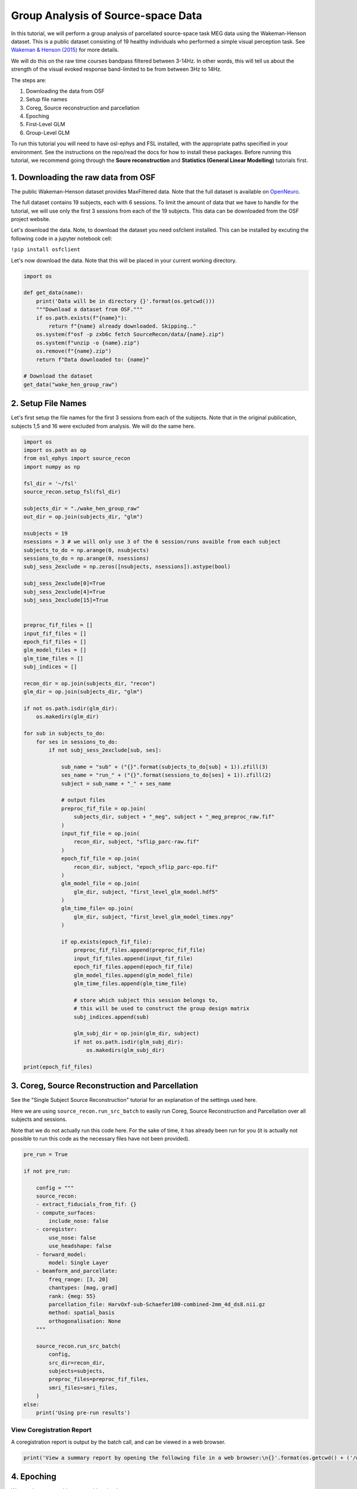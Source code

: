 
.. DO NOT EDIT.
.. THIS FILE WAS AUTOMATICALLY GENERATED BY SPHINX-GALLERY.
.. TO MAKE CHANGES, EDIT THE SOURCE PYTHON FILE:
.. "tutorials_build/source-recon_batch.py"
.. LINE NUMBERS ARE GIVEN BELOW.

.. only:: html

    .. note::
        :class: sphx-glr-download-link-note

        :ref:`Go to the end <sphx_glr_download_tutorials_build_source-recon_batch.py>`
        to download the full example code.

.. rst-class:: sphx-glr-example-title

.. _sphx_glr_tutorials_build_source-recon_batch.py:


Group Analysis of Source-space Data
===================================

In this tutorial, we will perform a group analysis of parcellated source-space task MEG data using the Wakeman-Henson dataset. This is a public dataset consisting of 19 healthy individuals who performed a simple visual perception task. See `Wakeman & Henson (2015) <https://www.nature.com/articles/sdata20151>`_ for more details.

We will do this on the raw time courses bandpass filtered between 3-14Hz. In other words, this will tell us about the strength of the visual evoked response band-limited to be from between 3Hz to 14Hz.

The steps are:

1. Downloading the data from OSF
2. Setup file names
3. Coreg, Source reconstruction and parcellation 
4. Epoching
5. First-Level GLM 
6. Group-Level GLM

To run this tutorial you will need to have osl-ephys and FSL installed, with the appropriate paths specified in your environment. See the instructions on the repo/read the docs for how to install these packages. Before running this tutorial, we recommend going through the **Soure reconstruction** and **Statistics (General Linear Modelling)** tutorials first.

1. Downloading the raw data from OSF
************************************

The public Wakeman-Henson dataset provides MaxFiltered data. Note that the full dataset is available on `OpenNeuro <https://openneuro.org/datasets/ds000117/versions/1.0.4>`_.

The full dataset contains 19 subjects, each with 6 sessions. To limit the amount of data that we have to handle for the tutorial, we will use only the first 3 sessions from each of the 19 subjects. This data can be downloaded from the OSF project website. 

Let's download the data. Note, to download the dataset you need osfclient installed. This can be installed by excuting the following code in a jupyter notebook cell:

``!pip install osfclient``

Let's now download the data. Note that this will be placed in your current working directory.

.. GENERATED FROM PYTHON SOURCE LINES 35-52

.. code-block:: Python



    import os

    def get_data(name):
        print('Data will be in directory {}'.format(os.getcwd()))
        """Download a dataset from OSF."""
        if os.path.exists(f"{name}"):
            return f"{name} already downloaded. Skipping.."
        os.system(f"osf -p zxb6c fetch SourceRecon/data/{name}.zip") 
        os.system(f"unzip -o {name}.zip")
        os.remove(f"{name}.zip")
        return f"Data downloaded to: {name}"

    # Download the dataset
    get_data("wake_hen_group_raw")


.. GENERATED FROM PYTHON SOURCE LINES 53-58

2. Setup File Names
*******************

Let's first setup the file names for the first 3 sessions from each of the subjects. 
Note that in the original publication, subjects 1,5 and 16 were excluded from analysis. We will do the same here.

.. GENERATED FROM PYTHON SOURCE LINES 58-137

.. code-block:: Python



    import os
    import os.path as op
    from osl_ephys import source_recon
    import numpy as np

    fsl_dir = '~/fsl'
    source_recon.setup_fsl(fsl_dir)

    subjects_dir = "./wake_hen_group_raw"
    out_dir = op.join(subjects_dir, "glm")

    nsubjects = 19
    nsessions = 3 # we will only use 3 of the 6 session/runs avaible from each subject
    subjects_to_do = np.arange(0, nsubjects)
    sessions_to_do = np.arange(0, nsessions)
    subj_sess_2exclude = np.zeros([nsubjects, nsessions]).astype(bool)

    subj_sess_2exclude[0]=True
    subj_sess_2exclude[4]=True
    subj_sess_2exclude[15]=True


    preproc_fif_files = []
    input_fif_files = []
    epoch_fif_files = []
    glm_model_files = []
    glm_time_files = []
    subj_indices = []

    recon_dir = op.join(subjects_dir, "recon")
    glm_dir = op.join(subjects_dir, "glm")

    if not os.path.isdir(glm_dir):
        os.makedirs(glm_dir)

    for sub in subjects_to_do:
        for ses in sessions_to_do:
            if not subj_sess_2exclude[sub, ses]:

                sub_name = "sub" + ("{}".format(subjects_to_do[sub] + 1)).zfill(3)
                ses_name = "run_" + ("{}".format(sessions_to_do[ses] + 1)).zfill(2)
                subject = sub_name + "_" + ses_name

                # output files
                preproc_fif_file = op.join(
                    subjects_dir, subject + "_meg", subject + "_meg_preproc_raw.fif"
                )
                input_fif_file = op.join(
                    recon_dir, subject, "sflip_parc-raw.fif"
                )
                epoch_fif_file = op.join(
                    recon_dir, subject, "epoch_sflip_parc-epo.fif"
                )
                glm_model_file = op.join(
                    glm_dir, subject, "first_level_glm_model.hdf5"
                )
                glm_time_file= op.join(
                    glm_dir, subject, "first_level_glm_model_times.npy"
                )

                if op.exists(epoch_fif_file):
                    preproc_fif_files.append(preproc_fif_file)
                    input_fif_files.append(input_fif_file)
                    epoch_fif_files.append(epoch_fif_file)
                    glm_model_files.append(glm_model_file)
                    glm_time_files.append(glm_time_file)

                    # store which subject this session belongs to,
                    # this will be used to construct the group design matrix
                    subj_indices.append(sub)

                    glm_subj_dir = op.join(glm_dir, subject)
                    if not os.path.isdir(glm_subj_dir):
                        os.makedirs(glm_subj_dir)

    print(epoch_fif_files)


.. GENERATED FROM PYTHON SOURCE LINES 138-146

3. Coreg, Source Reconstruction and Parcellation
************************************************

See the "Single Subject Source Reconstruction" tutorial for an explanation of the settings used here.

Here we are using ``source_recon.run_src_batch`` to easily run Coreg, Source Reconstruction and Parcellation over all subjects and sessions. 

Note that we do not actually run this code here. For the sake of time, it has already been run for you (it is actually not possible to run this code as the necessary files have not been provided).

.. GENERATED FROM PYTHON SOURCE LINES 146-181

.. code-block:: Python



    pre_run = True

    if not pre_run:

        config = """
        source_recon:
        - extract_fiducials_from_fif: {}
        - compute_surfaces:
            include_nose: false
        - coregister:
            use_nose: false
            use_headshape: false
        - forward_model:
            model: Single Layer
        - beamform_and_parcellate:
            freq_range: [3, 20]
            chantypes: [mag, grad]
            rank: {meg: 55}
            parcellation_file: HarvOxf-sub-Schaefer100-combined-2mm_4d_ds8.nii.gz
            method: spatial_basis
            orthogonalisation: None
        """

        source_recon.run_src_batch(
            config,
            src_dir=recon_dir,
            subjects=subjects,
            preproc_files=preproc_fif_files,
            smri_files=smri_files,
        )
    else:
        print('Using pre-run results')


.. GENERATED FROM PYTHON SOURCE LINES 182-186

View Coregistration Report
--------------------------

A coregistration report is output by the batch call, and can be viewed in a web browser.

.. GENERATED FROM PYTHON SOURCE LINES 186-191

.. code-block:: Python



    print('View a summary report by opening the following file in a web browser:\n{}'.format(os.getcwd() + ('/wake_hen_group_raw/recon/report/summary_report.html')))



.. GENERATED FROM PYTHON SOURCE LINES 192-198

4. Epoching
***********

We next loop over subjects, epoching the data 

Note that we do not actually run this code here. For the sake of time, it has already been run for you (it is actually not possible to run this code as the necessary files have not been provided).

.. GENERATED FROM PYTHON SOURCE LINES 198-228

.. code-block:: Python



    if not pre_run:

        for preproc_fif_file, sflip_parc_file, epoch_fif_file \
                in zip(preproc_fif_files, sflip_parc_files, epoch_fif_files):

            # Parcellated data
            raw = mne.io.read_raw(sflip_parc_file) 
        
            # To get epoching info
            dataset = osl_ephys.preprocessing.read_dataset(preproc_fif_file)
        
            epochs = mne.Epochs(
                raw,
                dataset["events"],
                dataset["event_id"],
                tmin=-0.2,
                tmax=1.3,
                baseline=(None, 0),
            )

            epochs.drop_bad(verbose=True)
            epochs.load_data()
            epochs.save(epoch_fif_file, overwrite=True)
    else:
        print('Using pre-run results')




.. GENERATED FROM PYTHON SOURCE LINES 229-263

5. First-level GLM
******************

Setup First-level Design Matrix
-------------------------------

Recall that we have 19 subjects, each with 3 sessions of data. In the experiment there are 9 different types of trials corresponding to 9 different conditions (i.e. different types of visual stimuli) that are presented on a video screen to the subject in the scanner. The 9 different conditions are:

* FamousFirst
* FamousImmediate
* FamousLast
* UnfamiliarFirst
* UnfamiliarImmediate
* UnfamiliarLast
* ScrambledFirst
* ScrambledImmediate
* ScrambledLast

The *First-Level* analysis corresponds to separately modelling what is happening in the data of each session of each subject. We do this using a "Trial-wise" GLM, because the regressors in the design matrix of the GLM explain the variability over trials.

Note that we will fit a trial-wise GLM **separately** to each:

* session
* parcel
* time point within trial (or epoch)

We will now specify the content of the first-level design matrix using the package glmtools.

Note that we specify 9 regressors, each of which is a categorical regressor that picks out those trials that correspond to each of the 9 different conditions.

We also specify 2 contrasts:

* ``Faces_vs_Scrambled`` contrast, which computes the difference in the response between the conditions in which a person's face is presented versus those in which a scrambled face is presented. 
* ``Visual`` contrast, which computes a contrast that sums over all the 9 different conditions; this therefore corresponds to the average response over all conditions

.. GENERATED FROM PYTHON SOURCE LINES 263-309

.. code-block:: Python




    import glmtools as glm

    DC = glm.design.DesignConfig()
    DC.add_regressor(name="FamousFirst", rtype="Categorical", codes=5)
    DC.add_regressor(name="FamousImmediate", rtype="Categorical", codes=6)
    DC.add_regressor(name="FamousLast", rtype="Categorical", codes=7)
    DC.add_regressor(name="UnfamiliarFirst", rtype="Categorical", codes=13)
    DC.add_regressor(name="UnfamiliarImmediate", rtype="Categorical", codes=14)
    DC.add_regressor(name="UnfamiliarLast", rtype="Categorical", codes=15)
    DC.add_regressor(name="ScrambledFirst", rtype="Categorical", codes=17)
    DC.add_regressor(name="ScrambledImmediate", rtype="Categorical", codes=18)
    DC.add_regressor(name="ScrambledLast", rtype="Categorical", codes=19)
    DC.add_contrast(
        name="Faces_vs_Scrambled",
        values={
            "FamousFirst": 1,
            "FamousImmediate": 1,
            "FamousLast": 1,
            "UnfamiliarFirst": 1,
            "UnfamiliarImmediate": 1,
            "UnfamiliarLast": 1,
            "ScrambledFirst": -2,
            "ScrambledImmediate": -2,
            "ScrambledLast": -2,
        },
    )
    DC.add_contrast(
        name="Visual",
        values={
            "FamousFirst": 1,
            "FamousImmediate": 1,
            "FamousLast": 1,
            "UnfamiliarFirst": 1,
            "UnfamiliarImmediate": 1,
            "UnfamiliarLast": 1,
            "ScrambledFirst": 1,
            "ScrambledImmediate": 1,
            "ScrambledLast": 1,
        },
    )

    print(DC.to_yaml())


.. GENERATED FROM PYTHON SOURCE LINES 310-313

Each session will have a design matrix containing the 9 different regressors and the 2 contrasts on these regressors specified above. However, because the ordering of trials might be different for each session, we need to construct the regressors in a manner that is specific to each session.

Hence, we construct the design matrix for an example session.

.. GENERATED FROM PYTHON SOURCE LINES 313-328

.. code-block:: Python



    import mne

    subj_index = 0

    # Load data in glmtools
    epochs = mne.read_epochs(epoch_fif_files[subj_index]) 
    data = glm.io.load_mne_epochs(epochs)

    # Create design matrix for this session
    des = DC.design_from_datainfo(data.info)

    print('Completed')


.. GENERATED FROM PYTHON SOURCE LINES 329-332

We can visualise the resulting first-level, trial-wise design matrix for the example session.

You should be able see that each regressor (column) is a categorical regressor picking out which trials correspond to each of the 9 different conditions. Below the design matrix you should also see the two contrasts that we will compute.

.. GENERATED FROM PYTHON SOURCE LINES 332-338

.. code-block:: Python




    print('First-level design matrix for subject {}'.format(subj_index))
    fig = des.plot_summary()


.. GENERATED FROM PYTHON SOURCE LINES 339-343

Fit First-level GLM
-------------------

We next loop over all sessions, constructing and fitting the first-level design matrices to each run (session) from each subject separately.

.. GENERATED FROM PYTHON SOURCE LINES 343-372

.. code-block:: Python



    from osl_ephys import preprocessing
    import h5py

    for epoch_fif_file, glm_model_file, glm_time_file \
            in zip(epoch_fif_files, glm_model_files, glm_time_files):
    
        epochs = mne.read_epochs(epoch_fif_file) # e.g. sensor, source space, or parcellated data
        epochs.load_data()

        # Load data in glmtools
        data = glm.io.load_mne_epochs(epochs)
    
        # Create design matrix for this session
        design = DC.design_from_datainfo(data.info)

        # Fit Model
        model = glm.fit.OLSModel(design, data)

        # Save fitted GLM
        out = h5py.File(glm_model_file, "w")
        design.to_hdf5(out.create_group("design"))
        model.to_hdf5(out.create_group("model"))
        out.close()
        np.save(glm_time_file, epochs.times)

    print('Completed')


.. GENERATED FROM PYTHON SOURCE LINES 373-392

6. Group-level GLM
******************

Group Model
-----------

We could perform a group analysis by simply computing a group average of the response over all sessions and subjects. However, it is more flexible to use a GLM at the group level too. We do this using a "Session/subject-wise" GLM, because the regressors in the design matrix of the group-level GLM explain the variability over session and subjects.

Note that typically the same group-level design matrix is fit *separately* to each:

* first-level contrast
* parcel
* timepoint within trial

We will now setup the group-level design matrix. We basically have one categorical regressor (it contains zeros and ones) for each subject that picks out which sessions belong to that subject. As such, in the visualisation of the design matrix below you will see 19 regressors for the 19 subjects, each indicating with a value of one which sessions belong to that subject.

We also need to setup contrasts on the regression parameters, to compute the COPEs (contrasts of parameter estimates) we are interested in. 

Here, we specify a contrast for each subject, which picks out the the regressor for that subject; and we have one contrast that computes a COPE proportional to the average of the response over all subjects (contrast 20 in the visualisation below - although note that this indexes from 1, whereas when we want to select this context in the python code later, it will have an index of 19, because python indexes from 0).

.. GENERATED FROM PYTHON SOURCE LINES 392-424

.. code-block:: Python





    groupDC = glm.design.DesignConfig()

    # Add subject mean regressors
    zero_values = dict()
    ones_values = dict()
    for subj_ind in set(subj_indices):
        regressor_name=("Subj{}".format(subj_ind))
        groupDC.add_regressor(name=regressor_name, rtype="Categorical", codes=subj_ind)
        zero_values[regressor_name]=0
        ones_values[regressor_name]=1

    # Add subject mean contrasts
    for subj_ind in set(subj_indices):
        contrast_name=("Subj{}".format(subj_ind))
        subj_values = zero_values.copy()
        subj_values[contrast_name] = 1
        groupDC.add_contrast(name=contrast_name,
                        values=subj_values,
                       )
    # Add group mean contrast
    groupDC.add_contrast(name="Group mean",
                    values=ones_values,
                   )

    design = groupDC.design_from_datainfo({'category_list':subj_indices})

    fig = design.plot_summary()


.. GENERATED FROM PYTHON SOURCE LINES 425-432

As mentioned above, we can fit this group-level design matrix *separately* to each:

* first-level contrast
* parcel
* timepoint within trial 

Here, we will focus on fitting the group-level GLM to just the first-level contrast with index 1. This corresponds to the average over all conditions (and therefore over all trials). 

.. GENERATED FROM PYTHON SOURCE LINES 432-441

.. code-block:: Python





    first_level_contrast = 1 # indexing starts from 0

    print(DC.contrast_names[first_level_contrast])
    print(DC.contrasts[first_level_contrast])


.. GENERATED FROM PYTHON SOURCE LINES 442-448

This output shows that the COPE this first-level contrast computes, is proportional to the average over all conditions (and therefore over all trials). In other words, we can use this first-level contrast to get the response averaged over all trials in each session. 

Load First-level COPES
----------------------

We start by loading in the first-level COPEs from the first-level GLM that we fit earlier, and concatenate them into a (sessions x parcels x tpts_within_trial) array.

.. GENERATED FROM PYTHON SOURCE LINES 448-490

.. code-block:: Python





    import matplotlib.pyplot as plt
    from anamnesis import obj_from_hdf5file

    rectify = True
    baseline_correct = True
    baseline_window = (-0.2, 0) # secs

    print("Loading first-level GLMs and extracting COPEs for first-level contrast {}".format(first_level_contrast))

    data = []
    for glm_time_file, glm_model_file in zip(glm_time_files, glm_model_files):

        # Load GLM
        model = obj_from_hdf5file(glm_model_file, "model")
        epochs_times = np.load(glm_time_file)

        baseline_time_inds = np.where((epochs_times>baseline_window[0]) & (epochs_times<baseline_window[1]))[0]

        cope = model.copes[first_level_contrast, :, :]

        if rectify:
            cope = abs(cope)

        if baseline_correct:
            baseline_mean = np.mean(
                cope[:, baseline_time_inds],
                axis=1,
            )
            cope = cope - np.reshape(baseline_mean, [-1, 1])

        data.append(cope)

    first_level_copes_data = np.asarray(data) # (sessions x parcels x tpts_within_trial)

    # Create GLM data
    first_level_copes = glm.data.TrialGLMData(data=first_level_copes_data)
    print("Complete")


.. GENERATED FROM PYTHON SOURCE LINES 491-510

**NOTE**: Sign Ambiguity 
------------------------
There is a complication when comparing evoked responses across sessions and parcels (or dipoles, if we were working at the level of dipoles rather than parcels), caused by an ambiguity in the signs of the parcel time courses. In short, due to the way in which we source reconstruct and compute parcel time courses, we can not tell whether or not the values in a particular parcel and session should have their signs flipped. 

This is a problem, for example, when:

1) Pooling effects over sessions/subjects. This is because some sessions/subject may have their parcel time courses flipped one way, and other sessions/subjects their parcel time courses flipped the other way. Without solving this issue, averaging over sessions/subjects would not work.  

2) Comparing an effect across parcels. This is because some parcels may have their time courses flipped one way, and other parcels have their time courses flipped the other way. Without solving this issue, spatial maps that show an effect as it changes over parcels might not look sensible.

A solution we can use to solve this problem, is to rectify (take the absolute value) of the first-level COPE time courses. This has been carried out in the cell above by setting:
``rectify = True``

This means that we will fit the group-level model to the **absolute value** of the first-level COPEs.

Fitting the Group Model
-----------------------

We can now fit the group-level GLM to the (sessions x parcels x tpts_within_trial) array, *data*, that contains the absolute value of the first-level COPEs. Essentially, the subject-wise, group-level design matrix will be fit separately to the first-level COPEs for every combination of parcels and timepoints-within-trial. 

.. GENERATED FROM PYTHON SOURCE LINES 510-519

.. code-block:: Python





    # Fit Model
    print("Fitting group-level GLM for first-level contrast {}".format(first_level_contrast))
    group_model = glm.fit.OLSModel(design, first_level_copes)
    print("Complete")


.. GENERATED FROM PYTHON SOURCE LINES 520-527

Output and view COPE 
--------------------

Here, we will output and view the parcel-wise COPEs for the first group-level contrast (index 0) of the first-level contrast specified above. 

We first create a 3D niftii object in MNI space at a time point of interest. 


.. GENERATED FROM PYTHON SOURCE LINES 527-552

.. code-block:: Python




    from osl_ephys.source_recon import parcellation, rhino
    from nilearn import plotting

    # index for group contrast we want to output
    group_contrast_ind = group_model.copes.shape[0]-1 # group mean

    # time point of interest:
    tpt = 0.14 # in seconds
    volume_num = np.abs(epochs_times-tpt).argmin() # finds index of nearest epoch time to tpt

    # The parcellation niftii file needs to be the same as was used to do the parcellation, 
    # although it does not need to be at the same spatial resolution as the one used there.
    parcellation_file = 'HarvOxf-sub-Schaefer100-combined-2mm_4d.nii.gz'
    mask_file = "MNI152_T1_2mm_brain.nii.gz"

    cope_map = group_model.copes[group_contrast_ind, :, volume_num]

    # Create niftii object
    nii = parcellation.convert2niftii(cope_map, parcellation.find_file(parcellation_file), parcellation.find_file(mask_file))

    print('Created 3D Niftii object for group contrast {}'.format(group_contrast_ind))


.. GENERATED FROM PYTHON SOURCE LINES 553-554

Let's now view the 3D niftii object as a *png* image file, which shows the parcel-wise COPEs on the cortical surface.

.. GENERATED FROM PYTHON SOURCE LINES 554-588

.. code-block:: Python





    # Setup stats dir to put results into
    stats_dir = op.join(subjects_dir, "glm_stats")
    if not op.isdir(stats_dir):
        os.makedirs(stats_dir, exist_ok=True)

    cope_fname = op.join(
        stats_dir,
        "cope_gc{}_fc{}_vol{}".format(group_contrast_ind, first_level_contrast, volume_num),
    )

    plotting.plot_img_on_surf(
        nii,
        views=["lateral", "medial"],
        hemispheres=["left", "right"],
        colorbar=True,
        output_file=cope_fname,
    )

    os.system('open {}'.format(cope_fname + '.png'))

    print("Complete")


    # We can also create a 3D niftii file, which can then be viewed using *fsleyes*.

    import nibabel as nib

    nib.save(nii, cope_fname + '.nii.gz')
    rhino.fsleyes([parcellation.find_file(mask_file), cope_fname + '.nii.gz'])


.. GENERATED FROM PYTHON SOURCE LINES 589-600

In ``fsleyes``:

* Set the positive colormap from ``Greyscale`` to ``Red-Yellow``
* Turn on the negative colormap, and change it from ``Greyscale`` to ``Blue-LightBlue``
* Set ``Min`` to 60, and ``Max`` to 150


Plot time course of group COPE 
------------------------------

Let's plot the group-averaged evoked response timecourse for a specified parcel in the visual cortex, alongside time courses for all sessions (19 subjects * 3 sessions per subject). The group-averaged evoked response timecourse corresponds to the group contrast with an index of 19, as defined earlier.

.. GENERATED FROM PYTHON SOURCE LINES 600-624

.. code-block:: Python




    parcel_ind = 53 # indexes from 0

    first_level_data = first_level_copes.data  # nsess x nparcels x ntpts

    # we divide the group mean COPE by nsubjects to get an average, 
    # as the COPE was defined earlier as the sum over all subjects
    group_mean = group_model.copes[group_contrast_ind, parcel_ind, :].T/nsubjects  

    plt.figure()
    plt.plot(epochs_times, first_level_data[:, parcel_ind, :].T)
    plt.plot(epochs_times, group_mean, linewidth=2, color='k')
    plt.axvline(0, linestyle="--", color="black")

    plt.title(
        "abs(cope) for first-level contrast {}, parcel={}".format(
            first_level_contrast, parcel_ind
        )
    )
    plt.xlabel("time (s)")
    plt.ylabel("abs(cope)")


.. GENERATED FROM PYTHON SOURCE LINES 625-629

A time of 0 secs corresponds to when the visual stimulus was presented. Each line in the plot corresponds to one of the ``3runs x 19subjects = 57sessions``, and shows the abs(COPE) timecourse from the chosen parcel for that session. This shows that there is a huge amount of between-session variability in the cope time course, around the group mean over subjects (which is shown as the black line). As a result, the black line does not look very much like a classic evoked response (ERP or ERF)!

Let's now look to see how much of this variability is caused by between-subject differences by plotting each subject's mean timecourse. Note that each subject's mean timecourse is available as one of the group contrasts. 
We will only plot a few subjects, to stop the plot becoming too cluttered:

.. GENERATED FROM PYTHON SOURCE LINES 629-678

.. code-block:: Python





    from matplotlib.pyplot import cm

    parcel_ind = 53 # indexes from 0, parcel in visual cortex
    time_inds = np.where((epochs_times>-0.2) & (epochs_times<1.3))[0]

    # for better visualisation we will only plot the subject means for a few subjects
    subjects2plot = [11,12,13,14,15]

    # get mean for each subject
    subject_means = group_model.copes[:, parcel_ind, time_inds].T
    subject_means = subject_means[:, subjects2plot]

    # compute standard deviation over sessions for each subject
    within_subject_stddev = np.sqrt(nsessions*group_model.varcopes[:, parcel_ind, time_inds]).T
    within_subject_stddev = within_subject_stddev[:, subjects2plot]

    # we divide the group mean COPE by nsubjects to get an average, 
    # as the COPE was defined earlier as the sum over all subjects
    group_mean = group_model.copes[group_contrast_ind, parcel_ind, time_inds].T/nsubjects  

    clrs = cm.rainbow(np.linspace(0, 1, len(subjects2plot)))

    plt.figure()

    for sub_ind in range(len(subjects2plot)):
        plt.plot(epochs_times[time_inds], 
                 subject_means[:, sub_ind],
                 c=clrs[sub_ind])
        plt.fill_between(epochs_times[time_inds], 
                     subject_means[:, sub_ind]-within_subject_stddev[:, sub_ind], 
                     subject_means[:, sub_ind]+within_subject_stddev[:, sub_ind],
                     alpha=0.3, 
                     facecolor=clrs[sub_ind])

    plt.plot(epochs_times[time_inds], group_mean, linewidth=2, color='k')
    plt.axvline(0, linestyle="--", color="black")

    plt.title(
        "abs(cope) for contrast {}, parcel={}".format(
            first_level_contrast, parcel_ind
        )
    )
    plt.xlabel("time (s)")
    plt.ylabel("abs(cope)")


.. GENERATED FROM PYTHON SOURCE LINES 679-691

The group mean is again shown as the black line. Each subject's mean cope time course is shown plus/minus one stddev of the session population.

This shows that the overall between session variability is dominated by between subject variability, particularly in the timing of the peaks. While this issue is ameliorated by the use of the abs(cope), an alternative that helps further with this problem, is to do an analysis on the amplitude of the time course (e.g. computed using a Hilbert or Wavelet transform). Please see the "Group Analysis on Amplitude Source-space Data" tutorial for an example of this.

Statistics
----------

When we computed the first-level COPEs we subtracted the average baseline COPE value. This means that these baseline-corrected first-level COPEs are be expected to be zero if the activity is the same as the baseline period. This means that we can do a statistical test on the group mean COPE, for which any significant time points correspond to time points where the activity is different to the baseline period.

We will do a 2-tailed test, which finds where the group mean COPE is significantly larger, or smaller, than zero. 

We will do this using permutation statistics on just the visual cortex parcel that we have already been looking at. We will also focus on a smaller time window to reduce unnecessarily excessive multiple comparison correction.

.. GENERATED FROM PYTHON SOURCE LINES 691-717

.. code-block:: Python





    # Let's do permutation stats on a focussed time window to reduce excessive multiple comparison correction
    perm_time_inds = np.where((epochs_times>-0.1) & (epochs_times<0.8))[0]
    first_level_copes_data_4perms = first_level_copes_data.copy()

    first_level_copes_data_4perms = first_level_copes_data_4perms[:, parcel_ind, perm_time_inds]
    print("data for stats is (subjects x timepoints) = {}".format(first_level_copes_data_4perms.data.shape))

    # we divide the group mean COPE by nsubjects to get an average, 
    # as the COPE was defined earlier as the sum over all subjects
    first_level_copes_4perms = glm.data.TrialGLMData(data=first_level_copes_data_4perms/nsubjects)
    perm = glm.permutations.MaxStatPermutation(design, 
                                               first_level_copes_4perms,         
                                               contrast_idx=group_contrast_ind, # this is the group mean contrast
                                               nperms=1000, 
                                               metric="copes", 
                                               tail=0, # 2-tailed test
                                               pooled_dims=1, # pool null distribution over time
                                              )
    thres = perm.get_thresh(95)  # p-value=0.05

    print("threshold:", thres)


.. GENERATED FROM PYTHON SOURCE LINES 718-720

Now we have a threshold for a p-value of 0.05, let's see which time points in the evoked response are significant.
These timepoints are shown by solid horizental black lines at the bottom of the plot.

.. GENERATED FROM PYTHON SOURCE LINES 720-776

.. code-block:: Python





    parcel_ind = 53 # indexes from 0, parcel in visual cortex
    time_inds = np.where((epochs_times>-0.2) & (epochs_times<1.3))[0]

    # we divide the group mean COPE by nsubjects to get an average, 
    # as the COPE was defined earlier as the sum over all subjects
    group_mean = group_model.copes[group_contrast_ind, parcel_ind, time_inds].T/nsubjects

    # Plot time points that are significant
    significant = (group_mean > thres) | (group_mean < -thres)

    # for better visualisation we will only plot a few subjects
    subjects2plot = [11,12,13,14,15]

    # compute mean over sessions for each subject
    subject_means = group_model.copes[:, parcel_ind, time_inds].T
    subject_means = subject_means[:, subjects2plot]

    # compute standard deviation over sessions for each subject
    within_subject_stddev = np.sqrt(nsessions*group_model.varcopes[:, parcel_ind, time_inds]).T
    within_subject_stddev = within_subject_stddev[:, subjects2plot]

    clrs = cm.rainbow(np.linspace(0, 1, len(subjects2plot)))

    plt.figure()

    for sub_ind in range(len(subjects2plot)):
        plt.plot(epochs_times[time_inds], 
                 subject_means[:, sub_ind],
                 c=clrs[sub_ind])
        plt.fill_between(epochs_times[time_inds], 
                     subject_means[:, sub_ind]-within_subject_stddev[:, sub_ind], 
                     subject_means[:, sub_ind]+within_subject_stddev[:, sub_ind],
                     alpha=0.3, 
                     facecolor=clrs[sub_ind])
    
    plt.plot(epochs_times[time_inds], group_mean, linewidth=2, color='k')

    sig_times = epochs_times[time_inds][significant]

    if len(sig_times) > 0:
        y = -5
        plt.plot((sig_times.min(), sig_times.max()), (y, y), color='k', linewidth=4)    

    plt.axvline(0, linestyle="--", color="black")
    plt.title(
        "abs(cope) for contrast {}, parcel={}".format(
            first_level_contrast, parcel_ind
        )
    )
    plt.xlabel("time (s)")
    plt.ylabel("abs(cope)")


.. GENERATED FROM PYTHON SOURCE LINES 777-784

View group average as 4D niftii file 
------------------------------------

Earlier, we viewed a 3D volume of the parcel-wise COPEs as a 3D niftii object at a time point of interest. 

We will now view the parcel-wise COPEs over all timepoints within the trial, by outputting the parcel-wise COPEs as a 4D niftii object, where the 4th dimension is timepoint within trial.


.. GENERATED FROM PYTHON SOURCE LINES 784-815

.. code-block:: Python




    import nibabel as nib

    cope_map = group_model.copes[group_contrast_ind, :, time_inds]

    nii = parcellation.convert2niftii(cope_map, 
                                      parcellation.find_file(parcellation_file), 
                                      parcellation.find_file(mask_file), 
                                      tres=epochs_times[1]-epochs_times[0], 
                                      tmin=epochs_times[time_inds[0]])

    cope_fname = op.join(
        stats_dir,
        "cope_gc{}_fc{}".format(group_contrast_ind, first_level_contrast, volume_num),
    )

    # Save cope as nii file and view in fsleyes
    print(f"Saving {cope_fname}")
    nib.save(nii, cope_fname + '.nii.gz')

    parc_file_3d = 'HarvOxf-sub-Schaefer100-combined-2mm.nii.gz'
    rhino.fsleyes([parcellation.find_file(parc_file_3d), parcellation.find_file(mask_file), cope_fname + '.nii.gz'])




    parc_file_3d = 'HarvOxf-sub-Schaefer100-combined-2mm.nii.gz'
    rhino.fsleyes([parcellation.find_file(parc_file_3d), parcellation.find_file(mask_file), cope_fname + '.nii.gz'])


.. GENERATED FROM PYTHON SOURCE LINES 816-832

In ``fsleyes``:

* Change the positive colormap from *Greyscale* to *Red-Yellow*
* Turn on the negative colormap, and change it from *Greyscale* to *Blue-LightBlue*
* Set *Min* to 50, and *Max* to 150
* Set *Volume* index to 52
* Click on a voxel in the primary visual cortex
* From the drop down menus Select *View/Time series*

To see the x-axis of the time series plots in secs, rather than by index:

* In the Time series panel, select Settings (the spanner icon)
* In the Time series settings popup, select "Use Pix Dims"

Fsleyes only shows time via the volume index (i.e. it is not in seconds) in the ortho-view.
To convert from volume index to time in seconds, or vice versa, use the following:

.. GENERATED FROM PYTHON SOURCE LINES 832-842

.. code-block:: Python




    vol_index = 52 # indexes from 0
    print('vol index of {}, corresponds to {} secs'.format(vol_index, epochs_times[time_inds[vol_index]]))

    t = 0.6 # secs
    vol_index = np.abs(epochs_times[time_inds] - t).argmin()
    print('time of {}, corresponds to vol index of {}'.format(t, vol_index))


.. GENERATED FROM PYTHON SOURCE LINES 843-844

We will now view the parcel-wise COPEs over all timepoints within the trial, by outputting the parcel-wise COPEs as a 4D niftii object, where the 4th dimension is timepoint within trial.


.. _sphx_glr_download_tutorials_build_source-recon_batch.py:

.. only:: html

  .. container:: sphx-glr-footer sphx-glr-footer-example

    .. container:: sphx-glr-download sphx-glr-download-jupyter

      :download:`Download Jupyter notebook: source-recon_batch.ipynb <source-recon_batch.ipynb>`

    .. container:: sphx-glr-download sphx-glr-download-python

      :download:`Download Python source code: source-recon_batch.py <source-recon_batch.py>`

    .. container:: sphx-glr-download sphx-glr-download-zip

      :download:`Download zipped: source-recon_batch.zip <source-recon_batch.zip>`


.. only:: html

 .. rst-class:: sphx-glr-signature

    `Gallery generated by Sphinx-Gallery <https://sphinx-gallery.github.io>`_
